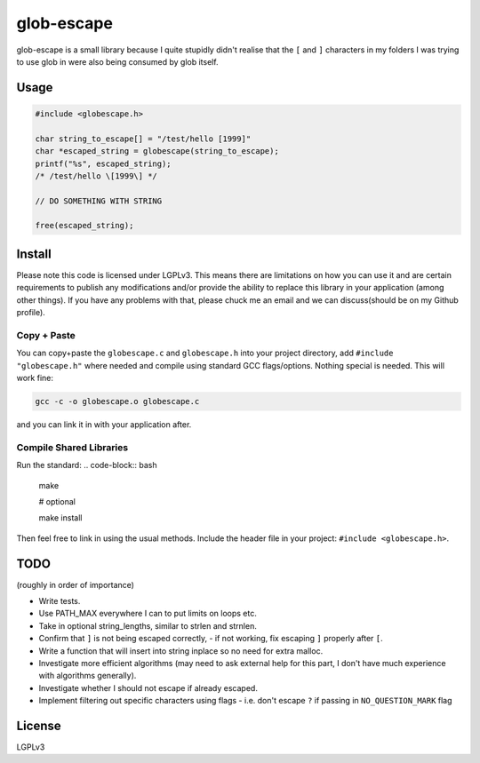 glob-escape
###########

glob-escape is a small library because I quite stupidly didn't realise that the
``[`` and ``]`` characters in my folders I was trying to use glob in were also
being consumed by glob itself.

Usage
=====

.. code-block:: C

    #include <globescape.h>

    char string_to_escape[] = "/test/hello [1999]"
    char *escaped_string = globescape(string_to_escape);
    printf("%s", escaped_string);
    /* /test/hello \[1999\] */

    // DO SOMETHING WITH STRING

    free(escaped_string);

Install
=======

Please note this code is licensed under LGPLv3. This means there are
limitations on how you can use it and are certain requirements to publish any
modifications and/or provide the ability to replace this library in your
application (among other things). If you have any problems with that, please
chuck me an email and we can discuss(should be on my Github profile).

Copy + Paste
------------
You can copy+paste the ``globescape.c`` and ``globescape.h`` into your project
directory, add ``#include "globescape.h"`` where needed and compile using
standard GCC flags/options. Nothing special is needed. This will work fine:

.. code-block:: bash

    gcc -c -o globescape.o globescape.c

and you can link it in with your application after.

Compile Shared Libraries
------------------------

Run the standard:
.. code-block:: bash

    make

    # optional

    make install

Then feel free to link in using the usual methods. Include the header file in
your project: ``#include <globescape.h>``.

TODO
====
(roughly in order of importance)

* Write tests.

* Use PATH_MAX everywhere I can to put limits on loops etc.

* Take in optional string_lengths, similar to strlen and strnlen.

* Confirm that ``]`` is not being escaped correctly,
  - if not working, fix escaping ``]`` properly after ``[``.

* Write a function that will insert into string inplace so no need for extra
  malloc.

* Investigate more efficient algorithms (may need to ask external help for
  this part, I don't have much experience with algorithms generally).

* Investigate whether I should not escape if already escaped.

* Implement filtering out specific characters using flags
  - i.e. don't escape ``?`` if passing in ``NO_QUESTION_MARK`` flag

License
=======

LGPLv3

